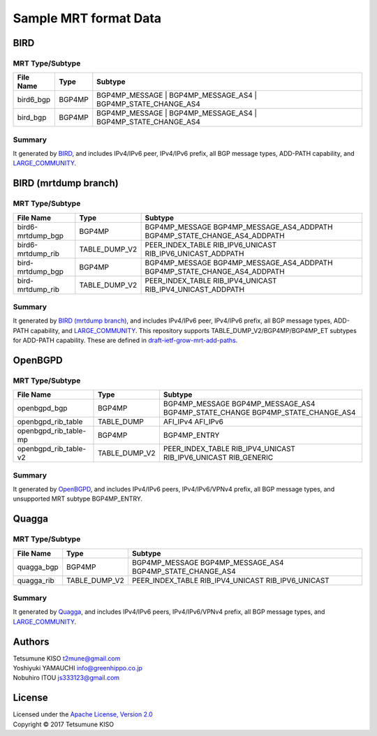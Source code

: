 Sample MRT format Data
======================

BIRD
----

MRT Type/Subtype
~~~~~~~~~~~~~~~~

+-------------------------+-----------------+------------------------------------+
| File Name               | Type            | Subtype                            |
|                         |                 |                                    |
+=========================+=================+====================================+
| bird6\_bgp              | BGP4MP          | BGP4MP\_MESSAGE                    |
|                         |                 | | BGP4MP\_MESSAGE\_AS4             |
|                         |                 | | BGP4MP\_STATE\_CHANGE\_AS4       |
+-------------------------+-----------------+------------------------------------+
| bird\_bgp               | BGP4MP          | BGP4MP\_MESSAGE                    |
|                         |                 | | BGP4MP\_MESSAGE\_AS4             |
|                         |                 | | BGP4MP\_STATE\_CHANGE\_AS4       |
+-------------------------+-----------------+------------------------------------+

Summary
~~~~~~~

It generated by `BIRD`_, and includes IPv4/IPv6 peer, IPv4/IPv6 prefix, all BGP message types, ADD-PATH capability, and `LARGE_COMMUNITY`_.

.. _`BIRD`: http://bird.network.cz/
.. _`LARGE_COMMUNITY`: http://largebgpcommunities.net/

BIRD (mrtdump branch)
---------------------

MRT Type/Subtype
~~~~~~~~~~~~~~~~

+-------------------------+-----------------+------------------------------------+
| File Name               | Type            | Subtype                            |
|                         |                 |                                    |
+=========================+=================+====================================+
| bird6-mrtdump\_bgp      | BGP4MP          | BGP4MP\_MESSAGE                    |
|                         |                 | BGP4MP\_MESSAGE\_AS4\_ADDPATH      |
|                         |                 | BGP4MP\_STATE\_CHANGE\_AS4_ADDPATH |
+-------------------------+-----------------+------------------------------------+
| bird6-mrtdump\_rib      | TABLE\_DUMP\_V2 | PEER\_INDEX\_TABLE                 |
|                         |                 | RIB\_IPV6\_UNICAST                 |
|                         |                 | RIB\_IPV6\_UNICAST\_ADDPATH        |
+-------------------------+-----------------+------------------------------------+
| bird-mrtdump\_bgp       | BGP4MP          | BGP4MP\_MESSAGE                    |
|                         |                 | BGP4MP\_MESSAGE\_AS4\_ADDPATH      |
|                         |                 | BGP4MP\_STATE\_CHANGE\_AS4_ADDPATH |
+-------------------------+-----------------+------------------------------------+
| bird-mrtdump\_rib       | TABLE\_DUMP\_V2 | PEER\_INDEX\_TABLE                 |
|                         |                 | RIB\_IPV4\_UNICAST                 |
|                         |                 | RIB\_IPV4\_UNICAST\_ADDPATH        |
+-------------------------+-----------------+------------------------------------+

Summary
~~~~~~~

It generated by `BIRD (mrtdump branch)`_, and includes IPv4/IPv6 peer, IPv4/IPv6 prefix, all BGP message types, ADD-PATH capability, and LARGE_COMMUNITY_.
This repository supports TABLE_DUMP_V2/BGP4MP/BGP4MP_ET subtypes for ADD-PATH capability.
These are defined in `draft-ietf-grow-mrt-add-paths`_.

.. _`BIRD (mrtdump branch)`: https://gitlab.labs.nic.cz/labs/bird/tree/mrtdump
.. _`LARGE_COMMUNITY`: http://largebgpcommunities.net/
.. _`draft-ietf-grow-mrt-add-paths`: https://tools.ietf.org/html/draft-ietf-grow-mrt-add-paths-03

OpenBGPD
--------

MRT Type/Subtype
~~~~~~~~~~~~~~~~

+-------------------------+-----------------+------------------------------------+
| File Name               | Type            | Subtype                            |
|                         |                 |                                    |
+=========================+=================+====================================+
| openbgpd\_bgp           | BGP4MP          | BGP4MP\_MESSAGE                    |
|                         |                 | BGP4MP\_MESSAGE\_AS4               |
|                         |                 | BGP4MP\_STATE\_CHANGE              |
|                         |                 | BGP4MP\_STATE\_CHANGE\_AS4         |
+-------------------------+-----------------+------------------------------------+
| openbgpd\_rib\_table    | TABLE\_DUMP     | AFI\_IPv4                          |
|                         |                 | AFI\_IPv6                          |
+-------------------------+-----------------+------------------------------------+
| openbgpd\_rib\_table-mp | BGP4MP          | BGP4MP\_ENTRY                      |
+-------------------------+-----------------+------------------------------------+
| openbgpd\_rib\_table-v2 | TABLE\_DUMP\_V2 | PEER\_INDEX\_TABLE                 |
|                         |                 | RIB\_IPV4\_UNICAST                 |
|                         |                 | RIB\_IPV6\_UNICAST                 |
|                         |                 | RIB\_GENERIC                       |
+-------------------------+-----------------+------------------------------------+

Summary
~~~~~~~

It generated by `OpenBGPD`_, and includes IPv4/IPv6 peers, IPv4/IPv6/VPNv4 prefix, all BGP message types, and unsupported MRT subtype BGP4MP\_ENTRY.

.. _`OpenBGPD`: http://www.openbgpd.org/

Quagga
------

MRT Type/Subtype
~~~~~~~~~~~~~~~~

+-------------------------+-----------------+------------------------------------+
| File Name               | Type            | Subtype                            |
|                         |                 |                                    |
+=========================+=================+====================================+
| quagga\_bgp             | BGP4MP          | BGP4MP\_MESSAGE                    |
|                         |                 | BGP4MP\_MESSAGE\_AS4               |
|                         |                 | BGP4MP\_STATE\_CHANGE\_AS4         |
+-------------------------+-----------------+------------------------------------+
| quagga\_rib             | TABLE\_DUMP\_V2 | PEER\_INDEX\_TABLE                 |
|                         |                 | RIB\_IPV4\_UNICAST                 |
|                         |                 | RIB\_IPV6\_UNICAST                 |
+-------------------------+-----------------+------------------------------------+

Summary
~~~~~~~

It generated by `Quagga`_, and includes IPv4/IPv6 peers, IPv4/IPv6/VPNv4 prefix, all BGP message types, and `LARGE_COMMUNITY`_.

.. _Quagga: http://www.nongnu.org/quagga/
.. _`LARGE_COMMUNITY`: http://largebgpcommunities.net/

Authors
-------

| Tetsumune KISO t2mune@gmail.com
| Yoshiyuki YAMAUCHI info@greenhippo.co.jp
| Nobuhiro ITOU js333123@gmail.com

License
-------

| Licensed under the `Apache License, Version 2.0`_
| Copyright © 2017 Tetsumune KISO

.. _`Apache License, Version 2.0`: http://www.apache.org/licenses/LICENSE-2.0
